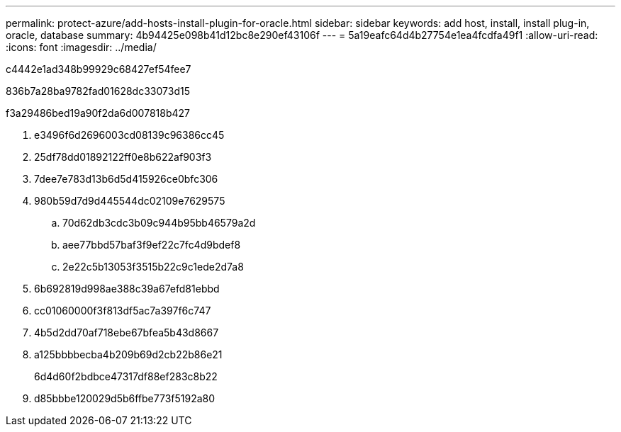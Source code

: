 ---
permalink: protect-azure/add-hosts-install-plugin-for-oracle.html 
sidebar: sidebar 
keywords: add host, install, install plug-in, oracle, database 
summary: 4b94425e098b41d12bc8e290ef43106f 
---
= 5a19eafc64d4b27754e1ea4fcdfa49f1
:allow-uri-read: 
:icons: font
:imagesdir: ../media/


[role="lead"]
c4442e1ad348b99929c68427ef54fee7

836b7a28ba9782fad01628dc33073d15

.f3a29486bed19a90f2da6d007818b427
. e3496f6d2696003cd08139c96386cc45
. 25df78dd01892122ff0e8b622af903f3
. 7dee7e783d13b6d5d415926ce0bfc306
. 980b59d7d9d445544dc02109e7629575
+
.. 70d62db3cdc3b09c944b95bb46579a2d
.. aee77bbd57baf3f9ef22c7fc4d9bdef8
.. 2e22c5b13053f3515b22c9c1ede2d7a8


. 6b692819d998ae388c39a67efd81ebbd
. cc01060000f3f813df5ac7a397f6c747
. 4b5d2dd70af718ebe67bfea5b43d8667
. a125bbbbecba4b209b69d2cb22b86e21
+
6d4d60f2bdbce47317df88ef283c8b22

. d85bbbe120029d5b6ffbe773f5192a80

